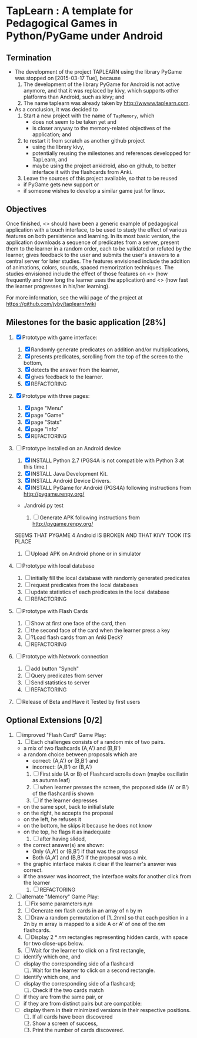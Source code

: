 * TapLearn : A template for Pedagogical Games in Python/PyGame under Android
** Termination

   - The development of the project TAPLEARN using the library PyGame was stopped on [2015-03-17 Tue], because
     1) The development of the library PyGame for Android is not active anymore, and that it was replaced by kivy, which supports other platforms than Android, such as kivy; and
     2) The name taplearn was already taken by http://wwww.taplearn.com.

   - As a conclusion, it was decided to
     1) Start a new project with the  name of =TapMemory=, which 
       	- does not seem to be taken yet and
       	- is closer anyway to the memory-related objectives of the application; and
     2) to restart it from scratch as another github project
       	- using the library kivy,
       	- potentially reusing the milestones and references developped for TapLearn, and
       	- maybe using the project ankidroid, also on github, to better interface it with the flashcards from Anki.
     3) Leave the sources of this project available, so that to be reused 
	- if PyGame gets new support or
	- if someone wishes to develop a similar game just for linux.

** Objectives
  Once finished, <<<TapLearn>>> should have been a generic example of pedagogical application with a touch interface, to be used to study the effect of various features on both persistence and learning. In its most basic version, the application downloads a sequence of predicates from a server, present them to the learner in a random order, each to be validated or refuted by the learner, gives feedback to the user and submits the user's answers to a central server for later studies. The features envisioned include the addition of animations, colors, sounds, spaced memorization techniques. The studies envisioned include the effect of those features on <<<persistence>>> (how frequently and how long the learner uses the application) and <<<learning>>> (how fast the learner progresses in his/her learning).

For more information, see the wiki page of the project at https://github.com/jyby/taplearn/wiki


** Milestones for the basic application [28%]

   1. [X] Prototype with game interface:
      1) [X] Randomly generate predicates on addition and/or multiplications,
      2) [X] presents predicates, scrolling from the top of the screen to the bottom, 
      3) [X] detects the answer from the learner,
      4) [X] gives feedback to the learner.
      5) [X] REFACTORING
   2. [X] Prototype with three pages:
      1) [X] page "Menu"
      2) [X] page "Game" 
      3) [X] page "Stats"
      4) [X] page "Info"
      5) [X] REFACTORING
   3. [-] Prototype installed on an Android device
      1) [X] INSTALL Python 2.7 (PGS4A is not compatible with Python 3 at this time.)
      2) [X] INSTALL Java Development Kit. 
      3) [X] INSTALL Android Device Drivers.
      4) [X] INSTALL PyGame for Android (PGS4A) following instructions from http://pygame.renpy.org/
	 - ./android.py test

      5) [ ] Generate APK following instructions from http://pygame.renpy.org/
	 SEEMS THAT PYGAME 4 Android IS BROKEN
	 AND THAT KIVY TOOK ITS PLACE

      6) [ ] Upload APK on Android phone or in simulator
   4. [ ] Prototype with local database
      1) [ ] initially fill the local database with randomly generated predicates
      2) [ ] request predicates from the local databases
      3) [ ] update statistics of each predicates in the local database
      4) [ ] REFACTORING
   5. [ ] Prototype with Flash Cards
      1) [ ] Show at first one face of the card, then
      2) [ ] the second face of the card when the learner press a key
      3) [ ] ?Load flash cards from an Anki Deck?
      4) [ ] REFACTORING
   6. [ ] Prototype with Network connection
      1) [ ] add button "Synch"
      2) [ ] Query predicates from server
      3) [ ] Send statistics to server
      4) [ ] REFACTORING
   7. [ ] Release of Beta and Have it Tested by first users

** Optional Extensions [0/2]

   1. [ ] improved "Flash Card" Game Play:
      1) [ ] Each challenges consists of a random mix of two pairs.
	 - a mix of two flashcards (A,A') and (B,B')
	 - a random choice between proposals which are
	   - correct: (A,A') or (B,B') and
	   - incorrect: (A,B') or (B,A') 
      2) [ ] First side (A or B) of Flashcard scrolls down (maybe oscillatin as autumn leaf)
      3) [ ] when learner presses the screen, the proposed side (A' or B') of the flashcard is shown
      4) [ ] if the learner depresses
	 - on the same spot, back to initial state
	 - on the right, he accepts the proposal
	 - on the left, he refuses it
	 - on the bottom, he skips it because he does not know
	 - on the top, he flags it as inadequate
      5) [ ] after having slided,
	 - the correct answer(s) are shown:
	   - Only (A,A') or (B,B') if that was the proposal
	   - Both (A,A') and (B,B') if the proposal was a mix.
	 - the graphic interface makes it clear if the learner's answer was correct.
	 - if the answer was incorrect, the interface waits for another click from the learner
      6) [ ] REFACTORING

   2. [ ] alternate "Memory" Game Play:
      1. [ ] Fix some parameters n,m
      2. [ ] Generate $nm$ flash cards in an array of n by m
      3. [ ] Draw a random permutation of [1..2nm] so that each position in a 2n by m array is mapped to a side A or A' of one of the $nm$ flashcards.
      4. [ ] Display $2*nm$ rectangles representing hidden cards, with space for two close-ups below.
      5. [ ] Wait for the learner to click on a first rectangle,
	 + [ ] identify which one, and
	 + [ ] display the corresponding side of a flashcard
      6. [ ] Wait for the learner to click on a second rectangle.
	 + [ ] identify which one, and
	 + [ ] display the corresponding side of a flashcard;
      7. [ ] Check if the two cards match
	 - [ ] if they are from the same pair, or
	 - [ ] if they are from distinct pairs but are compatible:
	 - [ ] display them in their minimized versions in their respective positions.
      8. [ ] If all cards have been discovered
      9. [ ] Show a screen of success,
      10. [ ] Print the number of cards discovered.

